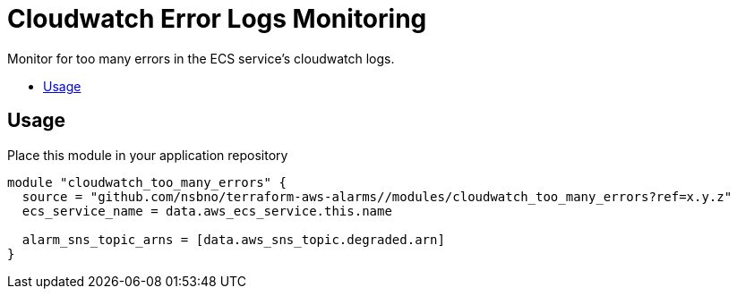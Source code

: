 = Cloudwatch Error Logs Monitoring
:!toc-title:
:!toc-placement:
:toc:

Monitor for too many errors in the ECS service's cloudwatch logs.

toc::[]

== Usage

Place this module in your application repository

[source, hcl]
----
module "cloudwatch_too_many_errors" {
  source = "github.com/nsbno/terraform-aws-alarms//modules/cloudwatch_too_many_errors?ref=x.y.z"
  ecs_service_name = data.aws_ecs_service.this.name

  alarm_sns_topic_arns = [data.aws_sns_topic.degraded.arn]
}
----
